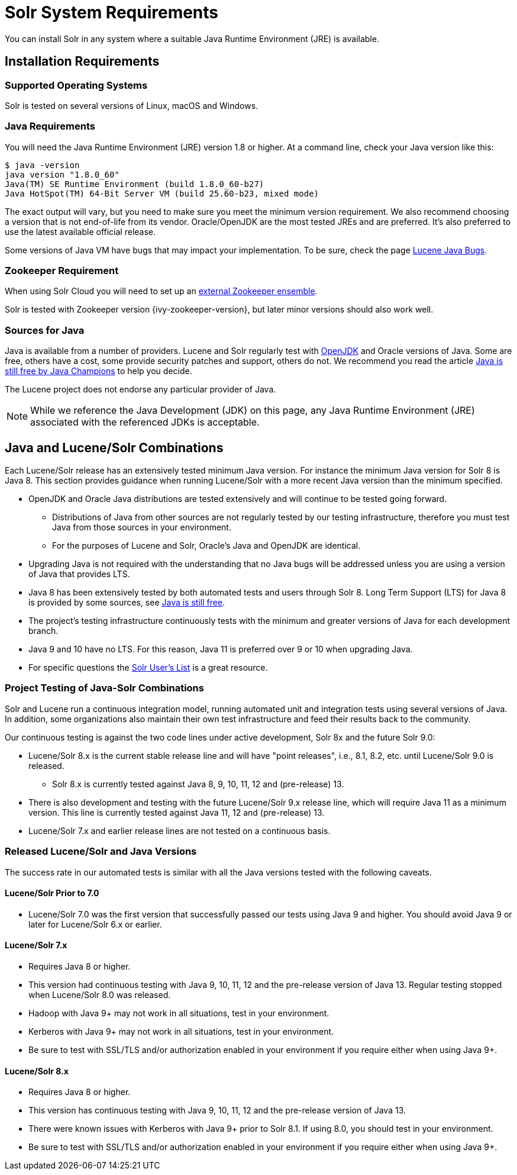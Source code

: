 = Solr System Requirements
// Licensed to the Apache Software Foundation (ASF) under one
// or more contributor license agreements.  See the NOTICE file
// distributed with this work for additional information
// regarding copyright ownership.  The ASF licenses this file
// to you under the Apache License, Version 2.0 (the
// "License"); you may not use this file except in compliance
// with the License.  You may obtain a copy of the License at
//
//   http://www.apache.org/licenses/LICENSE-2.0
//
// Unless required by applicable law or agreed to in writing,
// software distributed under the License is distributed on an
// "AS IS" BASIS, WITHOUT WARRANTIES OR CONDITIONS OF ANY
// KIND, either express or implied.  See the License for the
// specific language governing permissions and limitations
// under the License.

You can install Solr in any system where a suitable Java Runtime Environment (JRE) is available.

== Installation Requirements

=== Supported Operating Systems

Solr is tested on several versions of Linux, macOS and Windows.

//TODO: this with the next big section on Java fragments the Java requirements too much. Consider merging sections.
=== Java Requirements

You will need the Java Runtime Environment (JRE) version 1.8 or higher. At a command line, check your Java version like this:

[source,bash]
----
$ java -version
java version "1.8.0_60"
Java(TM) SE Runtime Environment (build 1.8.0_60-b27)
Java HotSpot(TM) 64-Bit Server VM (build 25.60-b23, mixed mode)
----

The exact output will vary, but you need to make sure you meet the minimum version requirement. We also recommend choosing a version that is not end-of-life from its vendor. Oracle/OpenJDK are the most tested JREs and are preferred. It's also preferred to use the latest available official release.

Some versions of Java VM have bugs that may impact your implementation. To be sure, check the page https://wiki.apache.org/confluence/display/LUCENEJAVA/JavaBugs[Lucene Java Bugs].

=== Zookeeper Requirement

When using Solr Cloud you will need to set up an <<setting-up-an-external-zookeeper-ensemble.adoc,external Zookeeper ensemble>>.

Solr is tested with Zookeeper version {ivy-zookeeper-version}, but later minor versions should also work well.

=== Sources for Java

Java is available from a number of providers. Lucene and Solr regularly test with https://jdk.java.net/[OpenJDK] and Oracle versions of Java. Some are free, others have a cost, some provide security patches and support, others do not. We recommend you read the article https://medium.com/@javachampions/java-is-still-free-2-0-0-6b9aa8d6d244[Java is still free by Java Champions] to help you decide.

The Lucene project does not endorse any particular provider of Java.

NOTE: While we reference the Java Development (JDK) on this page, any Java Runtime Environment (JRE) associated with the referenced JDKs is acceptable.

== Java and Lucene/Solr Combinations

Each Lucene/Solr release has an extensively tested minimum Java version. For instance the minimum Java version for Solr 8 is Java 8. This section provides guidance when running Lucene/Solr with a more recent Java version than the minimum specified.

* OpenJDK and Oracle Java distributions are tested extensively and will continue to be tested going forward.
** Distributions of Java from other sources are not regularly tested by our testing infrastructure, therefore you must test Java from those sources in your environment.
** For the purposes of Lucene and Solr, Oracle's Java and OpenJDK are identical.
* Upgrading Java is not required with the understanding that no Java bugs will be addressed unless you are using a version of Java that provides LTS.
* Java 8 has been extensively tested by both automated tests and users through Solr 8. Long Term Support (LTS) for Java 8 is provided by some sources, see https://medium.com/@javachampions/java-is-still-free-2-0-0-6b9aa8d6d244[Java is still free].
* The project's testing infrastructure continuously tests with the minimum and greater versions of Java for each development branch.
* Java 9 and 10 have no LTS. For this reason, Java 11 is preferred over 9 or 10 when upgrading Java.
* For specific questions the http://lucene.apache.org/solr/community.html#mailing-lists-irc[Solr User's List] is a great resource.

=== Project Testing of Java-Solr Combinations
Solr and Lucene run a continuous integration model, running automated unit and integration tests using several versions of Java. In addition, some organizations also maintain their own test infrastructure and feed their results back to the community.

Our continuous testing is against the two code lines under active development, Solr 8x and the future Solr 9.0:

* Lucene/Solr 8.x is the current stable release line and will have "point releases", i.e., 8.1, 8.2, etc. until Lucene/Solr 9.0 is released.
** Solr 8.x is currently tested against Java 8, 9, 10, 11, 12 and (pre-release) 13.
* There is also development and testing with the future Lucene/Solr 9.x release line, which will require Java 11 as a minimum version. This line is currently tested against Java 11, 12 and (pre-release) 13.
* Lucene/Solr 7.x and earlier release lines are not tested on a continuous basis.

=== Released Lucene/Solr and Java Versions
The success rate in our automated tests is similar with all the Java versions tested with the following caveats.

==== Lucene/Solr Prior to 7.0

* Lucene/Solr 7.0 was the first version that successfully passed our tests using Java 9 and higher. You should avoid Java 9 or later for Lucene/Solr 6.x or earlier.

==== Lucene/Solr 7.x

* Requires Java 8 or higher.
* This version had continuous testing with Java 9, 10, 11, 12 and the pre-release version of Java 13. Regular testing stopped when Lucene/Solr 8.0 was released.
* Hadoop with Java 9+ may not work in all situations, test in your environment.
* Kerberos with Java 9+ may not work in all situations, test in your environment.
* Be sure to test with SSL/TLS and/or authorization enabled in your environment if you require either when using Java 9+.

==== Lucene/Solr 8.x

* Requires Java 8 or higher.
* This version has continuous testing with Java 9, 10, 11, 12 and the pre-release version of Java 13.
* There were known issues with Kerberos with Java 9+ prior to Solr 8.1. If using 8.0, you should test in your environment.
* Be sure to test with SSL/TLS and/or authorization enabled in your environment if you require either when using Java 9+.
